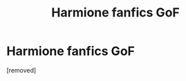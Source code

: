 #+TITLE: Harmione fanfics GoF

* Harmione fanfics GoF
:PROPERTIES:
:Score: 1
:DateUnix: 1607866307.0
:DateShort: 2020-Dec-13
:FlairText: Request
:END:
[removed]

